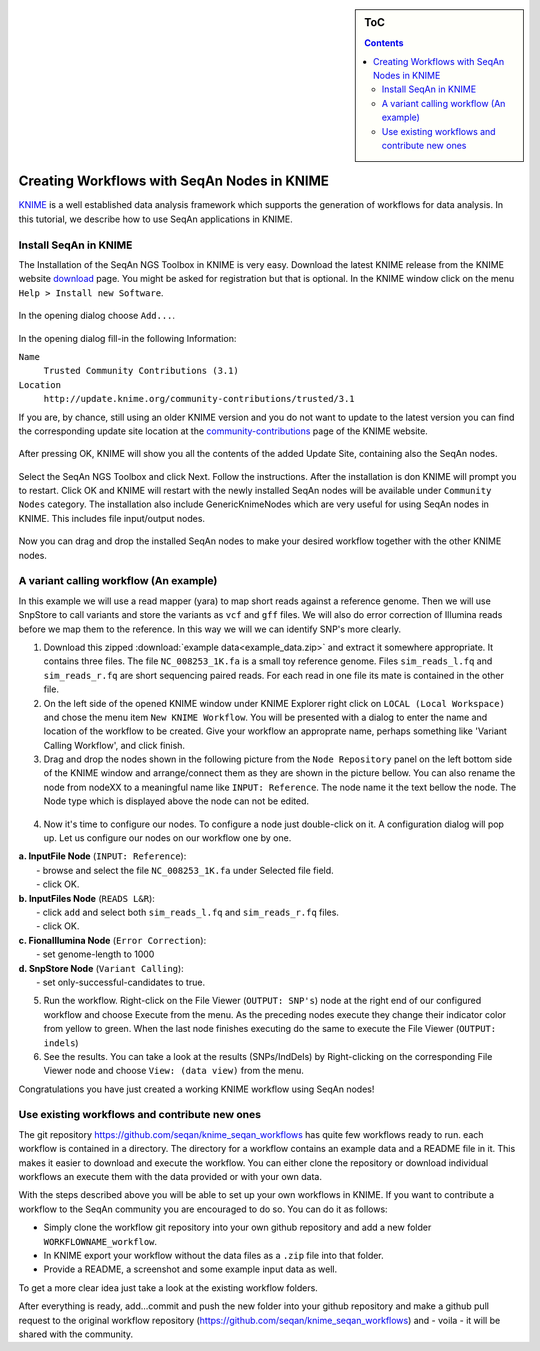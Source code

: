 .. sidebar:: ToC

    .. contents::

.. _tutorial-workflows-use-seqan-nodes-in-knime :

Creating Workflows with SeqAn Nodes in KNIME
============================================

`KNIME <http://www.knime.org>`_ is a well established data analysis framework which supports the generation of workflows for data analysis.
In this tutorial, we describe how to use SeqAn applications in KNIME.

Install SeqAn in KNIME
----------------------

The Installation of the SeqAn NGS Toolbox in KNIME is very easy.
Download the latest KNIME release from the KNIME website `download <https://www.knime.org/downloads/overview>`_ page. You might be asked for registration but that is optional.
In the KNIME window click on the menu ``Help > Install new Software``.

.. figure:: install-knime-1.png

In the opening dialog choose ``Add...``.

.. figure:: install-knime-2.png

In the opening dialog fill-in the following Information:

``Name``
  ``Trusted Community Contributions (3.1)``
``Location``
  ``http://update.knime.org/community-contributions/trusted/3.1``

If you are, by chance, still using an  older KNIME version and you do not want to update to the latest version you can find the corresponding update site location at the `community-contributions <https://tech.knime.org/community>`_ page of the KNIME website.

.. figure:: install-knime-3.png

After pressing OK, KNIME will show you all the contents of the added Update Site, containing also the SeqAn nodes.

.. figure:: install-knime-4.png

Select the SeqAn NGS Toolbox and click Next.
Follow the instructions.
After the installation is don KNIME will prompt you to restart. Click OK and KNIME will restart with the newly installed SeqAn nodes will be available under ``Community Nodes`` category. The installation also include GenericKnimeNodes which are very useful for using SeqAn nodes in KNIME. This includes file input/output nodes.

.. figure:: install-knime-5.png

Now you can drag and drop the installed SeqAn nodes to make your desired workflow together with the other KNIME nodes. 

A variant calling workflow (An example)
-----------------------------------------
In this example we will use a read mapper (yara) to map short reads against a reference genome. Then we will use SnpStore to call variants and store the variants as ``vcf`` and ``gff`` files. We will also do error correction of Illumina reads before we map them to the reference. In this way we will we can identify SNP's more clearly.

1. Download this zipped :download:`example data<example_data.zip>` and extract it somewhere appropriate. It contains three files. The file ``NC_008253_1K.fa`` is a small toy reference genome. Files ``sim_reads_l.fq`` and ``sim_reads_r.fq`` are short sequencing paired reads. For each read in one file its mate is contained in the other file. 

2. On the left side of the opened KNIME window under KNIME Explorer right click on ``LOCAL (Local Workspace)`` and chose the menu item ``New KNIME Workflow``. You will be presented with a dialog to enter the name and location of the workflow to be created. Give your workflow an approprate name, perhaps something like 'Variant Calling Workflow', and click finish.

3. Drag and drop the nodes shown in the following picture from the ``Node Repository`` panel on the left bottom side of the KNIME window and arrange/connect them as they are shown in the picture bellow. You can also rename the node from nodeXX to a meaningful name like ``INPUT: Reference``. The node name it the text bellow the node. The Node type which is displayed above the node can not be edited.

.. figure:: install-knime-6.png

4. Now it's time to configure our nodes. To configure a node just double-click on it. A configuration dialog will pop up. Let us configure our nodes on our workflow one by one.

|  **a. InputFile Node** (``INPUT: Reference``): 
|      - browse and select the file ``NC_008253_1K.fa`` under Selected file field.
|      - click OK.
|  **b. InputFiles Node** (``READS L&R``):
|      - click ``add`` and select both ``sim_reads_l.fq`` and ``sim_reads_r.fq`` files.
|      - click OK.
|  **c. FionaIllumina Node** (``Error Correction``):
|      - set genome-length to 1000
|  **d. SnpStore Node** (``Variant Calling``):
|      - set only-successful-candidates to true.

5. Run the workflow. Right-click on the File Viewer (``OUTPUT: SNP's``) node at the right end of our configured workflow and choose Execute from the menu. As the preceding nodes execute they change their indicator color from yellow to green. When the last node finishes executing do the same to execute the File Viewer (``OUTPUT: indels``)

6. See the results. You can take a look at the results (SNPs/IndDels) by  Right-clicking on the corresponding File Viewer node and choose ``View: (data view)`` from the menu.

Congratulations you have just created a working KNIME workflow using SeqAn nodes!

Use existing workflows and contribute new ones
----------------------------------------------
The git repository https://github.com/seqan/knime_seqan_workflows has quite few workflows ready to run. each workflow is contained in a directory. The directory for a workflow contains an example data and a README file in it. This makes it easier to download and execute the workflow. You can either clone the repository or download individual workflows an execute them with the data provided or with your own data.

With the steps described above you will be able to set up your own workflows in KNIME.
If you want to contribute a workflow to the SeqAn community  you are encouraged to do so.
You can do it as follows: 

- Simply clone the workflow git repository into your own github repository and add a new folder ``WORKFLOWNAME_workflow``.
- In KNIME export your workflow without the data files as a ``.zip`` file into that folder.
- Provide a README, a screenshot and some example input data as well.

To get a more clear idea just take a look at the existing workflow folders.

After everything is ready, add...commit and push the new folder into your github repository and make a github pull request to the original workflow repository (https://github.com/seqan/knime\_seqan\_workflows) and - voila - it will be shared with the community.

